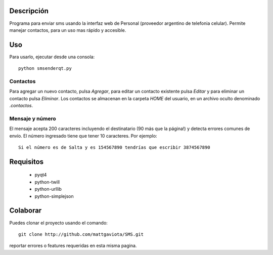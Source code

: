 Descripción
-----------

Programa para enviar sms usando la interfaz web de Personal (proveedor argentino de telefonia celular).
Permite manejar contactos, para un uso mas rápido y accesible.

Uso
---

Para usarlo, ejecutar desde una consola::

	python smsenderqt.py	

Contactos
=========

Para agregar un nuevo contacto, pulsa *Agregar*, para editar un contacto existente
pulsa *Editar* y para eliminar un contacto pulsa *Eliminar*.
Los contactos se almacenan en la carpeta *HOME* del usuario, en un archivo oculto
denominado *.contactos*.

Mensaje y número
================

El mensaje acepta 200 caracteres incluyendo el destinatario (90 más que la página!) y
detecta errores comunes de envío.
El número ingresado tiene que tener 10 caracteres. Por ejemplo::

    Si el número es de Salta y es 154567890 tendrías que escribir 3874567890

Requisitos
----------

  * pyqt4
  * python-twill
  * python-urllib
  * python-simplejson

Colaborar
---------

Puedes clonar el proyecto usando el comando::

    git clone http://github.com/mattgaviota/SMS.git

reportar errores o features requeridas en esta misma pagina.
